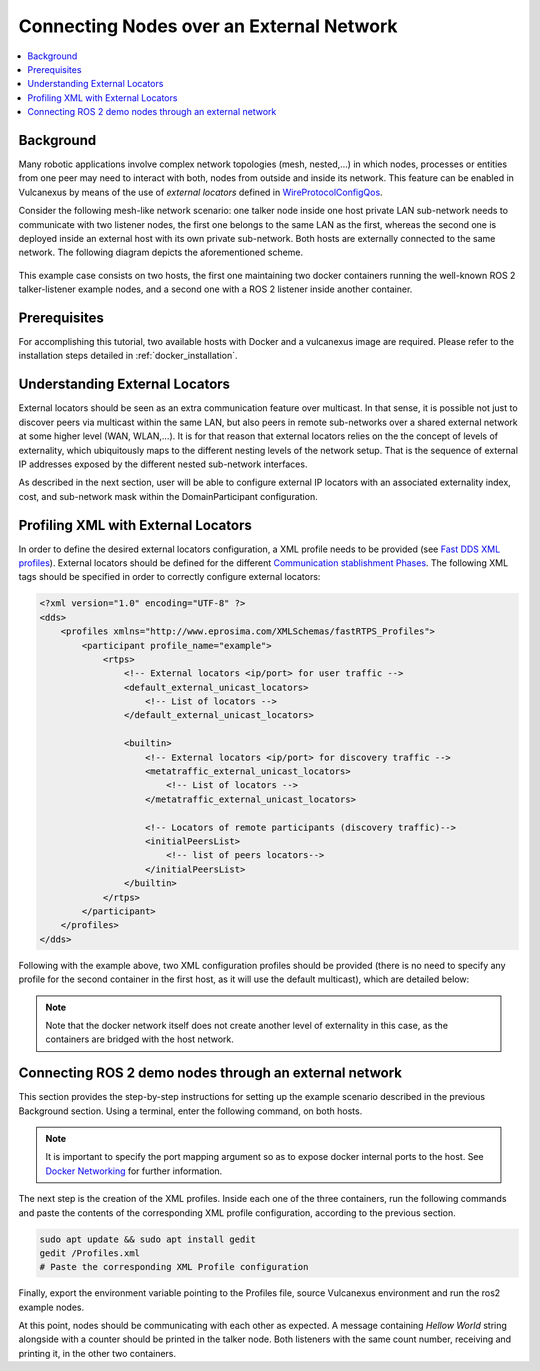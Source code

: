 .. _tutorials_deployment_external_locators_external_locators:

Connecting Nodes over an External Network
==========================================

.. contents::
    :depth: 2
    :local:
    :backlinks: none

Background
----------

Many robotic applications involve complex network topologies (mesh, nested,...) in which nodes, processes or entities from one peer may need to interact with both, nodes from outside and inside its network.
This feature can be enabled in Vulcanexus by means of the use of *external locators* defined in  `WireProtocolConfigQos <https://fast-dds.docs.eprosima.com/en/latest/fastdds/api_reference/dds_pim/core/policy/wireprotocolconfigqos.html>`_.

Consider the following mesh-like network scenario: one talker node inside one host private LAN sub-network needs to communicate with two listener nodes, the first one belongs to the same LAN as the first, whereas the second one is deployed inside an external host with its own private sub-network.
Both hosts are externally connected to the same network. The following diagram depicts the aforementioned scheme.

.. figure:: /rst/figures/tutorials/core/external_locators/network_setup.png
   :align: center
   :scale: 75%

This example case consists on two hosts, the first one maintaining two docker containers running the well-known ROS 2 talker-listener example nodes, and a second one with a ROS 2 listener inside another container.


Prerequisites
--------------

For accomplishing this tutorial, two available hosts with Docker and a vulcanexus image are required.
Please refer to the installation steps detailed in :ref:`docker_installation`.

Understanding External Locators
--------------------------------

External locators should be seen as an extra communication feature over multicast.
In that sense, it is possible not just to discover peers via multicast within the same LAN, but also peers in remote sub-networks over a shared external network at some higher level (WAN, WLAN,...).
It is for that reason that external locators relies on the the concept of levels of externality, which ubiquitously maps to the different nesting levels of the network setup.
That is the sequence of external IP addresses exposed by the different nested sub-network interfaces.

As described in the next section, user will be able to configure external IP locators with an associated externality index, cost, and sub-network mask within the DomainParticipant configuration.


Profiling XML with External Locators
-------------------------------------

In order to define the desired external locators configuration, a XML profile needs to be provided (see `Fast DDS XML profiles <https://fast-dds.docs.eprosima.com/en/latest/fastdds/xml_configuration/xml_configuration.html>`_).
External locators should be defined for the different `Communication stablishment Phases <https://fast-dds.docs.eprosima.com/en/latest/fastdds/discovery/discovery.html>`_.
The following XML tags should be specified in order to correctly configure external locators:

.. code-block:: xml

    <?xml version="1.0" encoding="UTF-8" ?>
    <dds>
        <profiles xmlns="http://www.eprosima.com/XMLSchemas/fastRTPS_Profiles">
            <participant profile_name="example">
                <rtps>
                    <!-- External locators <ip/port> for user traffic -->
                    <default_external_unicast_locators>
                        <!-- List of locators -->
                    </default_external_unicast_locators>

                    <builtin>
                        <!-- External locators <ip/port> for discovery traffic -->
                        <metatraffic_external_unicast_locators>
                            <!-- List of locators -->
                        </metatraffic_external_unicast_locators>

                        <!-- Locators of remote participants (discovery traffic)-->
                        <initialPeersList>
                            <!-- list of peers locators-->
                        </initialPeersList>
                    </builtin>
                </rtps>
            </participant>
        </profiles>
    </dds>

Following with the example above, two XML configuration profiles should be provided (there is no need to specify any profile for the second container in the first host, as it will use the default multicast), which are detailed below:

.. tabs::

    .. tab:: HOST 1 - CONTAINER 1

        .. code-block:: xml

            <?xml version="1.0" encoding="UTF-8" ?>
            <dds>
                <profiles xmlns="http://www.eprosima.com/XMLSchemas/fastRTPS_Profiles">
                    <participant profile_name="container0" is_default_profile="true">
                        <rtps>
                            <!-- External locators for user traffic -->
                            <default_external_unicast_locators>
                                <udpv4 externality="1" cost="0" mask="24">
                                    <!-- Host 1 external IP -->
                                    <address>192.168.1.40</address>
                                    <port>11201</port>
                                </udpv4>
                            </default_external_unicast_locators>
                            <builtin>
                                <!-- External locators for discovery traffic -->
                                <metatraffic_external_unicast_locators>
                                    <udpv4 externality="1" cost="0" mask="24">
                                        <!-- Host 1 external IP -->
                                        <address>192.168.1.40</address>
                                        <port>11200</port>
                                    </udpv4>
                                </metatraffic_external_unicast_locators>
                                <!-- Locators of remote participants (discovery traffic)-->
                                <initialPeersList>
                                    <!--container 1 peer-->
                                    <locator>
                                        <udpv4>
                                            <!-- Host 2 external IP -->
                                            <address>192.168.1.56</address>
                                            <port>11200</port>
                                        </udpv4>
                                    </locator>
                                    <!-- local network multicast-->
                                    <locator>
                                        <udpv4>
                                            <address>239.255.0.1</address>
                                            <port>7400</port>
                                        </udpv4>
                                    </locator>
                                </initialPeersList>
                            </builtin>
                        </rtps>
                    </participant>
                </profiles>
            </dds>

    .. tab:: HOST 2 - CONTAINER 1

        .. code-block:: xml

            <?xml version="1.0" encoding="UTF-8" ?>
            <dds>
                <profiles xmlns="http://www.eprosima.com/XMLSchemas/fastRTPS_Profiles">
                    <participant profile_name="container0" is_default_profile="true">
                        <rtps>
                            <!-- External locators for user traffic -->
                            <default_external_unicast_locators>
                                <udpv4 externality="1" cost="0" mask="24">
                                    <!-- Host 2 external IP -->
                                    <address>192.168.1.56</address>
                                    <port>11201</port>
                                </udpv4>
                            </default_external_unicast_locators>

                            <builtin>
                                <!-- External locators for discovery traffic -->
                                <metatraffic_external_unicast_locators>
                                    <udpv4 externality="1" cost="0" mask="24">
                                        <!-- Host 2 external IP -->
                                        <address>192.168.1.56</address>
                                        <port>11200</port>
                                    </udpv4>
                                </metatraffic_external_unicast_locators>

                                <!-- Locators of remote participants (discovery traffic)-->
                                <initialPeersList>
                                    <!--container 1 peer-->
                                    <locator>
                                        <udpv4>
                                            <!-- Host 1 external IP -->
                                            <address>192.168.1.40</address>
                                            <port>11200</port>
                                        </udpv4>
                                    </locator>
                                    <!-- local network multicast-->
                                    <locator>
                                        <udpv4>
                                            <address>239.255.0.1</address>
                                            <port>7400</port>
                                        </udpv4>
                                    </locator>
                                </initialPeersList>
                            </builtin>
                        </rtps>
                    </participant>
                </profiles>
            </dds>

.. note::

    Note that the docker network itself does not create another level of externality in this case, as the containers are bridged with the host network.

Connecting ROS 2 demo nodes through an external network
--------------------------------------------------------

This section provides the step-by-step instructions for setting up the example scenario described in the previous Background section.
Using a terminal, enter the following command, on both hosts.

.. tabs::

    .. tab:: HOST 1

        .. tabs::

            .. tab:: CONTAINER 1

                .. code-block:: bash

                    docker run --rm -it --privileged -p 11200-11201:7412-7413/udp -e DISPLAY=$DISPLAY -v /tmp/.X11-unix:/tmp/.X11-unix ubuntu-vulcanexus:humbe-desktop

            .. tab:: CONTAINER 2

                .. code-block:: bash

                    docker run --rm -it --privileged -e DISPLAY=$DISPLAY -v /tmp/.X11-unix:/tmp/.X11-unix ubuntu-vulcanexus:humbe-desktop


    .. tab:: HOST 2

        .. tabs::

            .. tab:: CONTAINER 1

                .. code-block:: bash

                    docker run --rm -it --privileged -e DISPLAY=$DISPLAY -v /tmp/.X11-unix:/tmp/.X11-unix ubuntu-vulcanexus:humbe-desktop


.. note::

    It is important to specify the port mapping argument so as to expose docker internal ports to the host. See `Docker Networking <https://docs.docker.com/config/containers/container-networking/>`_ for further information.

The next step is the creation of the XML profiles.
Inside each one of the three containers, run the following commands and paste the contents of the corresponding XML profile configuration, according to the previous section.

.. code-block:: bash

    sudo apt update && sudo apt install gedit
    gedit /Profiles.xml
    # Paste the corresponding XML Profile configuration

Finally, export the environment variable pointing to the Profiles file, source Vulcanexus environment and run the ros2 example nodes.

.. tabs::

    .. tab:: HOST 1

        .. tabs::

            .. tab:: CONTAINER 1

                .. code-block:: bash

                    source vulcanexus_entrypoint.sh
                    export FASTRTPS_DEFAULT_PROFILES_FILE=/Profiles.xml
                    ros2 run demo_nodes_cpp talker

            .. tab:: CONTAINER 2

                .. code-block:: bash

                    source vulcanexus_entrypoint.sh
                    ros2 run demo_nodes_cpp listener


    .. tab:: HOST 2

        .. tabs::

            .. tab:: CONTAINER 1

                    .. code-block:: bash

                        source vulcanexus_entrypoint.sh
                        export FASTRTPS_DEFAULT_PROFILES_FILE=/Profiles.xml
                        ros2 run demo_nodes_cpp listener


At this point, nodes should be communicating with each other as expected.
A message containing `Hellow World` string alongside with a counter should be printed in the talker node.
Both listeners with the same count number, receiving and printing it, in the other two containers.
